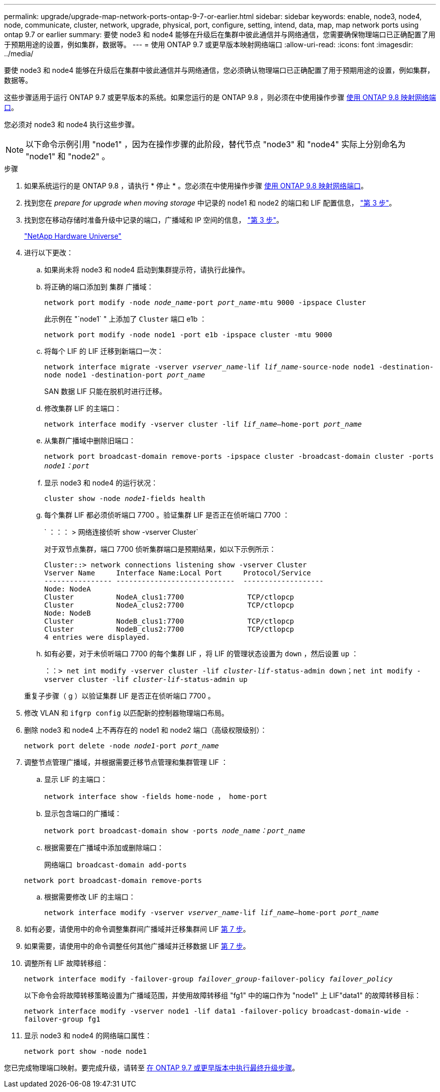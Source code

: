 ---
permalink: upgrade/upgrade-map-network-ports-ontap-9-7-or-earlier.html 
sidebar: sidebar 
keywords: enable, node3, node4, node, communicate, cluster, network, upgrade, physical, port, configure, setting, intend, data, map, map network ports using ontap 9.7 or earlier 
summary: 要使 node3 和 node4 能够在升级后在集群中彼此通信并与网络通信，您需要确保物理端口已正确配置了用于预期用途的设置，例如集群，数据等。 
---
= 使用 ONTAP 9.7 或更早版本映射网络端口
:allow-uri-read: 
:icons: font
:imagesdir: ../media/


[role="lead"]
要使 node3 和 node4 能够在升级后在集群中彼此通信并与网络通信，您必须确认物理端口已正确配置了用于预期用途的设置，例如集群，数据等。

这些步骤适用于运行 ONTAP 9.7 或更早版本的系统。如果您运行的是 ONTAP 9.8 ，则必须在中使用操作步骤 xref:upgrade-map-network-ports-ontap-9-8.adoc[使用 ONTAP 9.8 映射网络端口]。

您必须对 node3 和 node4 执行这些步骤。


NOTE: 以下命令示例引用 "node1" ，因为在操作步骤的此阶段，替代节点 "node3" 和 "node4" 实际上分别命名为 "node1" 和 "node2" 。

.步骤
. 如果系统运行的是 ONTAP 9.8 ，请执行 * 停止 * 。您必须在中使用操作步骤 xref:upgrade-map-network-ports-ontap-9-8.adoc[使用 ONTAP 9.8 映射网络端口]。
. 找到您在 _prepare for upgrade when moving storage_ 中记录的 node1 和 node2 的端口和 LIF 配置信息， link:upgrade-prepare-when-moving-storage.html#prepare_move_store_3["第 3 步"]。
. 找到您在移动存储时准备升级中记录的端口，广播域和 IP 空间的信息， link:upgrade-prepare-when-moving-storage.html#prepare_move_store_3["第 3 步"]。
+
https://hwu.netapp.com["NetApp Hardware Universe"^]

. 进行以下更改：
+
.. 如果尚未将 node3 和 node4 启动到集群提示符，请执行此操作。
.. 将正确的端口添加到 `集群` 广播域：
+
`network port modify -node _node_name_-port _port_name_-mtu 9000 -ipspace Cluster`

+
此示例在 "`node1` " 上添加了 `Cluster` 端口 e1b ：

+
`network port modify -node node1 -port e1b -ipspace cluster -mtu 9000`

.. 将每个 LIF 的 LIF 迁移到新端口一次：
+
`network interface migrate -vserver _vserver_name_-lif _lif_name_-source-node node1 -destination-node node1 -destination-port _port_name_`

+
SAN 数据 LIF 只能在脱机时进行迁移。

.. 修改集群 LIF 的主端口：
+
`network interface modify -vserver cluster -lif _lif_name_–home-port _port_name_`

.. 从集群广播域中删除旧端口：
+
`network port broadcast-domain remove-ports -ipspace cluster -broadcast-domain cluster -ports _node1：port_`

.. 显示 node3 和 node4 的运行状况：
+
`cluster show -node _node1_-fields health`

.. 每个集群 LIF 都必须侦听端口 7700 。验证集群 LIF 是否正在侦听端口 7700 ：
+
` ：：： > 网络连接侦听 show -vserver Cluster`

+
对于双节点集群，端口 7700 侦听集群端口是预期结果，如以下示例所示：

+
[listing]
----
Cluster::> network connections listening show -vserver Cluster
Vserver Name     Interface Name:Local Port     Protocol/Service
---------------- ----------------------------  -------------------
Node: NodeA
Cluster          NodeA_clus1:7700               TCP/ctlopcp
Cluster          NodeA_clus2:7700               TCP/ctlopcp
Node: NodeB
Cluster          NodeB_clus1:7700               TCP/ctlopcp
Cluster          NodeB_clus2:7700               TCP/ctlopcp
4 entries were displayed.
----
.. 如有必要，对于未侦听端口 7700 的每个集群 LIF ，将 LIF 的管理状态设置为 `down` ，然后设置 `up` ：
+
`：：> net int modify -vserver cluster -lif _cluster-lif_-status-admin down；net int modify -vserver cluster -lif _cluster-lif_-status-admin up`

+
重复子步骤（ g ）以验证集群 LIF 是否正在侦听端口 7700 。



. 修改 VLAN 和 `ifgrp config` 以匹配新的控制器物理端口布局。
. 删除 node3 和 node4 上不再存在的 node1 和 node2 端口（高级权限级别）：
+
`network port delete -node _node1_-port _port_name_`

. [[map_97_7]] 调整节点管理广播域，并根据需要迁移节点管理和集群管理 LIF ：
+
.. 显示 LIF 的主端口：
+
`network interface show -fields home-node ， home-port`

.. 显示包含端口的广播域：
+
`network port broadcast-domain show -ports _node_name：port_name_`

.. 根据需要在广播域中添加或删除端口：
+
`网络端口 broadcast-domain add-ports`

+
`network port broadcast-domain remove-ports`

.. 根据需要修改 LIF 的主端口：
+
`network interface modify -vserver _vserver_name_-lif _lif_name_–home-port _port_name_`



. 如有必要，请使用中的命令调整集群间广播域并迁移集群间 LIF <<map_97_7,第 7 步>>。
. 如果需要，请使用中的命令调整任何其他广播域并迁移数据 LIF <<map_97_7,第 7 步>>。
. 调整所有 LIF 故障转移组：
+
`network interface modify -failover-group _failover_group_-failover-policy _failover_policy_`

+
以下命令会将故障转移策略设置为广播域范围，并使用故障转移组 "fg1" 中的端口作为 "node1" 上 LIF"data1" 的故障转移目标：

+
`network interface modify -vserver node1 -lif data1 -failover-policy broadcast-domain-wide -failover-group fg1`

. 显示 node3 和 node4 的网络端口属性：
+
`network port show -node node1`



您已完成物理端口映射。要完成升级，请转至 xref:upgrade-final-steps-ontap-9-7-or-earlier-move-storage.adoc[在 ONTAP 9.7 或更早版本中执行最终升级步骤]。
